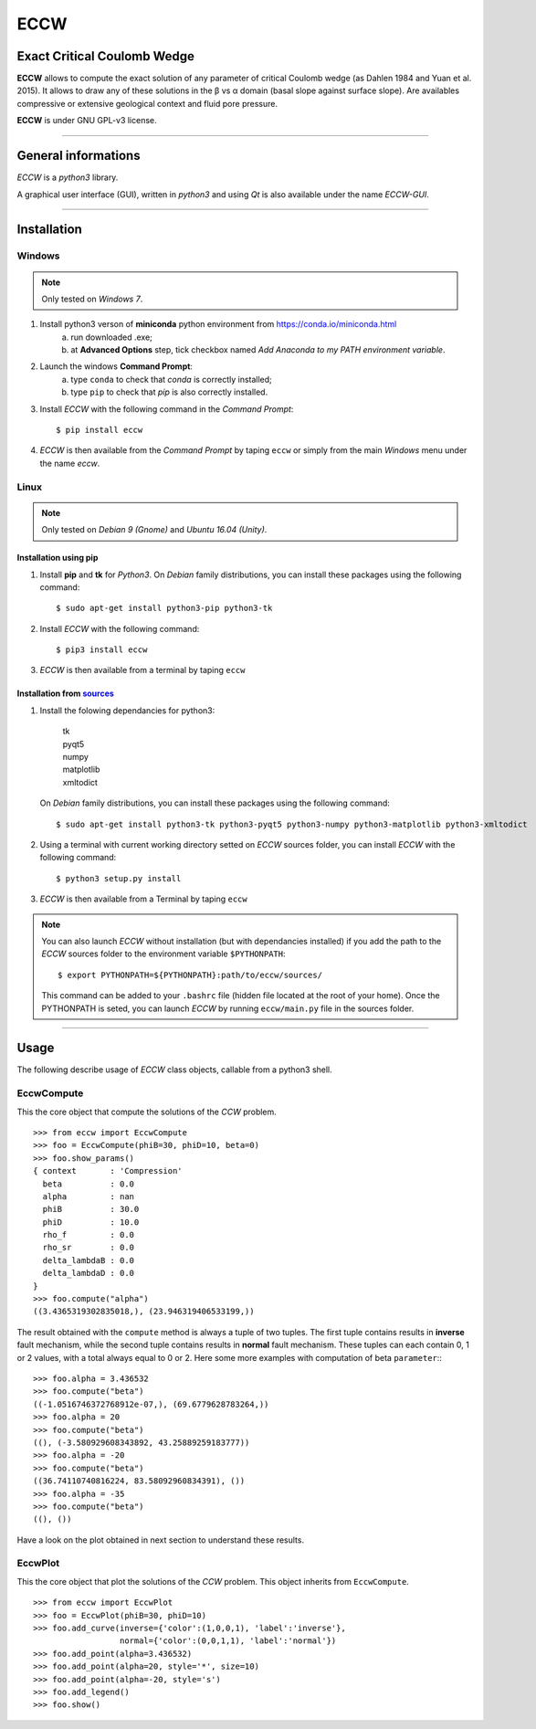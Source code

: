 ECCW
####

Exact Critical Coulomb Wedge
============================

**ECCW** allows to compute the exact solution of any parameter of critical Coulomb wedge (as Dahlen 1984 and Yuan et al. 2015). It allows to draw any of these solutions in the β vs α domain (basal slope against surface slope). Are availables compressive or extensive geological context and fluid pore pressure.

**ECCW** is under GNU GPL-v3 license.


*******************************************************************

General informations
====================

*ECCW* is a *python3* library.

A graphical user interface (GUI), written in *python3* and using *Qt* is also available under the name *ECCW-GUI*.


*******************************************************************


Installation
============


Windows
+++++++

.. note :: Only tested on *Windows 7*.


1. Install python3 verson of **miniconda** python environment from https://conda.io/miniconda.html
    a. run downloaded .exe;
    b. at **Advanced Options** step, tick checkbox named *Add Anaconda to my PATH environment variable*.

2. Launch the windows **Command Prompt**:
    a. type ``conda`` to check that *conda* is correctly installed;
    b. type ``pip`` to check that *pip* is also correctly installed.

3. Install *ECCW* with the following command in the *Command Prompt*::

    $ pip install eccw

4. *ECCW* is then available from the *Command Prompt* by taping ``eccw`` or simply from the main *Windows* menu under the name *eccw*.


Linux
+++++

.. note :: Only tested on *Debian 9 (Gnome)* and *Ubuntu 16.04 (Unity)*.

Installation using pip
----------------------

1. Install **pip** and **tk** for *Python3*. 
   On *Debian* family distributions, you can install these packages using the following command::

      $ sudo apt-get install python3-pip python3-tk

2. Install *ECCW* with the following command::

      $ pip3 install eccw

3. *ECCW* is then available from a terminal by taping ``eccw``

Installation from sources_
--------------------------

1. Install the folowing dependancies for python3:

	| tk
	| pyqt5
	| numpy
	| matplotlib
	| xmltodict

   On *Debian* family distributions, you can install these packages using the following command::

      $ sudo apt-get install python3-tk python3-pyqt5 python3-numpy python3-matplotlib python3-xmltodict

2. Using a terminal with current working directory setted on *ECCW* sources folder, you can install *ECCW* with the following command::

      $ python3 setup.py install

3. *ECCW* is then available from a Terminal by taping ``eccw``


.. note:: You can also launch *ECCW* without installation (but with dependancies installed) if you add the path to the *ECCW* sources folder to the environment variable ``$PYTHONPATH``::

    $ export PYTHONPATH=${PYTHONPATH}:path/to/eccw/sources/

    This command can be added to your ``.bashrc`` file (hidden file located at the root of your home).
    Once the PYTHONPATH is seted, you can launch *ECCW* by running ``eccw/main.py`` file in the sources folder.



*******************************************************************

Usage
=====

The following describe usage of *ECCW* class objects, callable from a python3 shell.

EccwCompute
+++++++++++

This the core object that compute the solutions of the *CCW* problem.
::

    >>> from eccw import EccwCompute
    >>> foo = EccwCompute(phiB=30, phiD=10, beta=0)
    >>> foo.show_params()
    { context       : 'Compression'
      beta          : 0.0
      alpha         : nan
      phiB          : 30.0
      phiD          : 10.0
      rho_f         : 0.0
      rho_sr        : 0.0
      delta_lambdaB : 0.0
      delta_lambdaD : 0.0
    }
    >>> foo.compute("alpha")
    ((3.4365319302835018,), (23.946319406533199,))


The result obtained with the ``compute`` method is always a tuple of two tuples.
The first tuple contains results in **inverse** fault mechanism, while the second tuple contains results in **normal** fault mechanism.
These tuples can each contain 0, 1 or 2 values, with a total always equal to 0 or 2.
Here some more examples with computation of beta ``parameter``::
::

    >>> foo.alpha = 3.436532
    >>> foo.compute("beta") 
    ((-1.0516746372768912e-07,), (69.6779628783264,))
    >>> foo.alpha = 20
    >>> foo.compute("beta") 
    ((), (-3.580929608343892, 43.25889259183777))
    >>> foo.alpha = -20
    >>> foo.compute("beta") 
    ((36.74110740816224, 83.58092960834391), ())
    >>> foo.alpha = -35
    >>> foo.compute("beta") 
    ((), ())

Have a look on the plot obtained in next section to understand these results.

EccwPlot
++++++++

This the core object that plot the solutions of the *CCW* problem. This object inherits from ``EccwCompute``.
::

    >>> from eccw import EccwPlot
    >>> foo = EccwPlot(phiB=30, phiD=10)
    >>> foo.add_curve(inverse={'color':(1,0,0,1), 'label':'inverse'}, 
                      normal={'color':(0,0,1,1), 'label':'normal'})
    >>> foo.add_point(alpha=3.436532)
    >>> foo.add_point(alpha=20, style='*', size=10)
    >>> foo.add_point(alpha=-20, style='s')
    >>> foo.add_legend()
    >>> foo.show()

|Screen copy of EccwPlot's plot|





.. _sources: https://github.com/bclmary/eccw.git

.. |Screen copy of EccwPlot's plot| image:: ./images/EccwPlot_example.png
    :alt: screen copy of matplotlib window containing ECCW plot
    :width: 400




